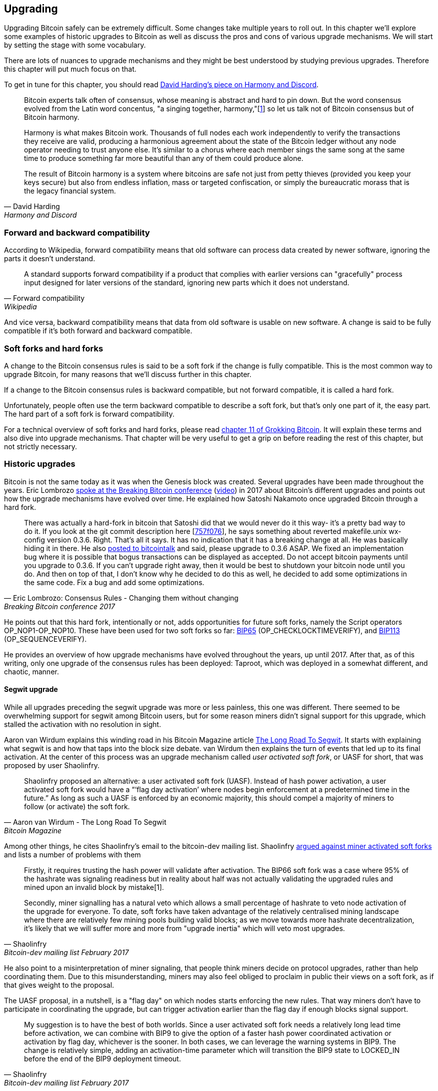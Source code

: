 == Upgrading

Upgrading Bitcoin safely can be extremely difficult. Some changes take
multiple years to roll out. In this chapter we'll explore some
examples of historic upgrades to Bitcoin as well as discuss the pros
and cons of various upgrade mechanisms. We will start by setting the
stage with some vocabulary.

There are lots of nuances to upgrade mechanisms and they might be best
understood by studying previous upgrades. Therefore this chapter will
put much focus on that.

To get in tune for this chapter, you should read
https://bitcointalk.org/dec/p1.html[David Harding's piece on Harmony
and Discord].

[quote, David Harding, Harmony and Discord]
____
Bitcoin experts talk often of consensus, whose meaning is abstract and
hard to pin down. But the word consensus evolved from the Latin word
concentus, "a singing together,
harmony,"[https://bitcointalk.org/dec/p1.html#ftnt1[1]] so let us talk
not of Bitcoin consensus but of Bitcoin harmony.

Harmony is what makes Bitcoin work. Thousands of full nodes each work
independently to verify the transactions they receive are valid,
producing a harmonious agreement about the state of the Bitcoin ledger
without any node operator needing to trust anyone else. It's similar
to a chorus where each member sings the same song at the same time to
produce something far more beautiful than any of them could produce
alone.

The result of Bitcoin harmony is a system where bitcoins are safe not
just from petty thieves (provided you keep your keys secure) but also
from endless inflation, mass or targeted confiscation, or simply the
bureaucratic morass that is the legacy financial system.
____

=== Forward and backward compatibility

According to Wikipedia, forward compatibility means that old software
can process data created by newer software, ignoring the parts it
doesn't understand.

[quote, Forward compatibility, Wikipedia]
____
A standard supports forward compatibility if a product that complies
with earlier versions can "gracefully" process input designed for
later versions of the standard, ignoring new parts which it does not
understand.
____

And vice versa, backward compatibility means that data from old
software is usable on new software. A change is said to be fully
compatible if it's both forward and backward compatible.

=== Soft forks and hard forks

A change to the Bitcoin consensus rules is said to be a soft fork if
the change is fully compatible. This is the most common way to upgrade
Bitcoin, for many reasons that we'll discuss further in this chapter.

If a change to the Bitcoin consensus rules is backward compatible, but
not forward compatible, it is called a hard fork.

Unfortunately, people often use the term backward compatible to
describe a soft fork, but that's only one part of it, the easy
part. The hard part of a soft fork is forward compatibility.

For a technical overview of soft forks and hard forks, please read
https://rosenbaum.se/book/grokking-bitcoin-11.html[chapter 11 of
Grokking Bitcoin]. It will explain these terms and also dive into
upgrade mechanisms. That chapter will be very useful to get a grip on
before reading the rest of this chapter, but not strictly necessary.

=== Historic upgrades

Bitcoin is not the same today as it was when the Genesis block was
created. Several upgrades have been made throughout the years. Eric
Lombrozo
https://btctranscripts.com/breaking-bitcoin/2017/changing-consensus-rules-without-breaking-bitcoin/[spoke
at the Breaking Bitcoin conference]
(https://www.youtube.com/watch?v=0WCaoGiAOHE&t=1926s[video]) in 2017
about Bitcoin's different upgrades and points out how the upgrade
mechanisms have evolved over time. He explained how Satoshi Nakamoto
once upgraded Bitcoin through a hard fork.

[quote, Eric Lombrozo: Consensus Rules - Changing them without changing, Breaking Bitcoin conference 2017]
____
There was actually a hard-fork in bitcoin that Satoshi did that we
would never do it this way- it’s a pretty bad way to do it. If you
look at the git commit description here
[https://github.com/bitcoin/bitcoin/commit/757f0769d8360ea043f469f3a35f6ec204740446[757f076]],
he says something about reverted makefile.unix wx-config version
0.3.6. Right. That’s all it says. It has no indication that it has a
breaking change at all. He was basically hiding it in there. He also
https://bitcointalk.org/index.php?topic=626.msg6451#msg6451[posted to
bitcointalk] and said, please upgrade to 0.3.6 ASAP. We fixed an
implementation bug where it is possible that bogus transactions can be
displayed as accepted. Do not accept bitcoin payments until you
upgrade to 0.3.6. If you can’t upgrade right away, then it would be
best to shutdown your bitcoin node until you do. And then on top of
that, I don’t know why he decided to do this as well, he decided to
add some optimizations in the same code. Fix a bug and add some
optimizations.
____

He points out that this hard fork, intentionally or not, adds
opportunities for future soft forks, namely the Script operators
OP_NOP1-OP_NOP10. These have been used for two soft forks so far:
https://github.com/bitcoin/bips/blob/master/bip-0065.mediawiki[BIP65]
(OP_CHECKLOCKTIMEVERIFY), and
https://github.com/bitcoin/bips/blob/master/bip-0112.mediawiki[BIP113]
(OP_SEQUENCEVERIFY).

He provides an overview of how upgrade mechanisms have evolved
throughout the years, up until 2017. After that, as of this writing,
only one upgrade of the consensus rules has been deployed: Taproot,
which was deployed in a somewhat different, and chaotic, manner.

==== Segwit upgrade

While all upgrades preceding the segwit upgrade was more or less
painless, this one was different. There seemed to be overwhelming
support for segwit among Bitcoin users, but for some reason miners
didn't signal support for this upgrade, which stalled the activation
with no resolution in sight.

Aaron van Wirdum explains this winding road in his Bitcoin Magazine
article
https://bitcoinmagazine.com/technical/the-long-road-to-segwit-how-bitcoins-biggest-protocol-upgrade-became-reality[The
Long Road To Segwit]. It starts with explaining what segwit is and how
that taps into the block size debate. van Wirdum then explains the
turn of events that led up to its final activation. At the center of
this process was an upgrade mechanism called _user activated soft
fork_, or UASF for short, that was proposed by user Shaolinfry.

[quote, Aaron van Wirdum - The Long Road To Segwit, Bitcoin Magazine]
____
Shaolinfry proposed an alternative: a user activated soft fork
(UASF). Instead of hash power activation, a user activated soft fork
would have a “‘flag day activation’ where nodes begin enforcement at a
predetermined time in the future.” As long as such a UASF is enforced
by an economic majority, this should compel a majority of miners to
follow (or activate) the soft fork.
____

Among other things, he cites Shaolinfry's email to the bitcoin-dev
mailing list. Shaolinfry
https://www.mail-archive.com/bitcoin-dev@lists.linuxfoundation.org/msg04703.html[argued
against miner activated soft forks] and lists a number of problems
with them

[quote, Shaolinfry, Bitcoin-dev mailing list February 2017]
____
Firstly, it requires trusting the hash power will validate after activation. 
The BIP66 soft fork was a case where 95% of the hashrate was signaling 
readiness but in reality about half was not actually validating the upgraded 
rules and mined upon an invalid block by mistake[1].

Secondly, miner signalling has a natural veto which allows a small percentage 
of hashrate to veto node activation of the upgrade for everyone. To date, soft 
forks have taken advantage of the relatively centralised mining landscape where 
there are relatively few mining pools building valid blocks; as we move towards 
more hashrate decentralization, it's likely that we will suffer more and more 
from "upgrade inertia" which will veto most upgrades.
____

He also point to a misinterpretation of miner signaling, that people
think miners decide on protocol upgrades, rather than help
coordinating them. Due to this misunderstanding, miners may also feel
obliged to proclaim in public their views on a soft fork, as if that
gives weight to the proposal.

The UASF proposal, in a nutshell, is a "flag day" on which nodes
starts enforcing the new rules. That way miners don't have to
participate in coordinating the upgrade, but can trigger activation
earlier than the flag day if enough blocks signal support.

[quote, Shaolinfry, Bitcoin-dev mailing list February 2017]
____
My suggestion is to have the best of both worlds. Since a user
activated soft fork needs a relatively long lead time before
activation, we can combine with BIP9 to give the option of a faster
hash power coordinated activation or activation by flag day, whichever
is the sooner. In both cases, we can leverage the warning systems in
BIP9. The change is relatively simple, adding an activation-time
parameter which will transition the BIP9 state to LOCKED_IN before the
end of the BIP9 deployment timeout.
____

This idea caught a lot of interest, but didn't seem to reach near
unanimous support, which caused concern of a potential chain
split. The article by Aaron van Wirdum explains how this finally got
resolved by
https://github.com/bitcoin/bips/blob/master/bip-0091.mediawiki[BIP91],
authored by James Hilliard.

[quote, Aaron van Wirdum - The Long Road To Segwit, Bitcoin Magazine]
____
Hilliard proposed a slightly complex but clever solution that would
make everything compatible: Segregated Witness activation as proposed
by the Bitcoin Core development team, the BIP148 UASF and the New York
Agreement activation mechanism. His BIP91 could keep Bitcoin whole —
at least throughout SegWit activation.
____

There were some more complicating factors involved (e.g. the so-called
"New York Agreement"), that this BIP had to take into consideration,
and we encourage you to read Van Wirdum's article in full, because
there are many interesting details in this story.

==== Post-segwit discussion

After the segwit deployment, a discussion about deployment mechanisms
emerged. As noted by Eric Lombrozo in
https://btctranscripts.com/breaking-bitcoin/2017/changing-consensus-rules-without-breaking-bitcoin/[his
talk at the Breaking Bitcoin conference]
(https://www.youtube.com/watch?v=0WCaoGiAOHE&t=1926s[video]) and by
Shaolinfry above, a miner activated soft fork isn't the ideal upgrade
mechanism.

[quote, Eric Lombrozo: Consensus Rules - Changing them without changing, Breaking Bitcoin conference 2017]
____
At some point we’re probably going to want to add more features to the
bitcoin protocol. This is a big philosophical question we’re asking
ourselves. Do we do a UASF for the next one? What about a hybrid
approach? Miner activated by itself has been ruled out. bip9 we’re not
going to use again.
____

In January 2020, Matt Corallo
https://lists.linuxfoundation.org/pipermail/bitcoin-dev/2020-January/017547.html[sent
an email] to the Bitcoin-Dev mailing list that started a discussion on
future soft fork deployment mechanisms. He lists five goals that he
thinks are important in an upgrade. David Harding
https://bitcoinops.org/en/newsletters/2020/01/15/#discussion-of-soft-fork-activation-mechanisms[summarizes
them in a Bitcoin Optech newsletter] as

[quote, David Harding, Bitcoin Optech newsletter #80]
____
. The ability to abort if a serious objection to the proposed
consensus rules changes is encountered
. The allocation of enough time after the release of updated software
to ensure that most economic nodes are upgraded to enforce those rules
. The expectation that the network hash rate will be roughly the same
before and after the change, as well as during any transition
. The prevention, as much as possible, of the creation of blocks that
are invalid under the new rules, which could lead to false
confirmations in non-upgraded nodes and SPV clients
. The assurance that the abort mechanisms can’t be misused by griefers
or partisans to withhold a widely desired upgrade with no known
problems
____

What Corallo proposes is a combination of a miner activated soft fork
and a user activated soft fork:

[quote, Matt Corallo - Modern Soft Fork Activation, Bitcoin-dev mailing list January 2020]
____
Thus, as something a bit more concrete, I think an activation method
which sets the right precedent and appropriately considers the above
goals, would be:

1) a standard BIP 9 deployment with a one-year time horizon for
activation with 95% miner readiness, +
2) in the case that no activation occurs within a year, a six month
quieting period during which the community can analyze and discussion
the reasons for no activation and, +
3) in the case that it makes sense, a simple command-line/bitcoin.conf
parameter which was supported since the original deployment release
would enable users to opt into a BIP 8 deployment with a 24-month
time-horizon for flag-day activation (as well as a new Bitcoin Core
release enabling the flag universally).

This provides a very long time horizon for more standard activation,
while still ensuring the goals in #5 are met, even if, in those cases,
the time horizon needs to be significantly extended to meet the goals of
#3. Developing Bitcoin is not a race. If we have to, waiting 42 months
ensures we're not setting a negative precedent that we'll come to regret
as Bitcoin continues to grow.
____

[[taproot-deployment]]
==== Taproot upgrade - Speedy trial

When Taproot was ready for deployment, meaning all technical details
around its consensus rules were implemented and had reached broad
approval from the community, discussions on how to actually deploy it
started to heat up. These discussions had been pretty low key up until
this point.

Lot's of activation mechanism proposals started floating around and
David Harding
https://en.bitcoin.it/wiki/Taproot_activation_proposals[summarized
them on the Bitcoin Wiki]. In that article he explains some properties
of BIP8 which at that time had some recent changes made to make it
more flexible.

____
At the time this document is being written,
https://github.com/bitcoin/bips/blob/master/bip-0008.mediawiki[BIP8]
has been drafted based on lessons learned in 2017. One notable change
following BIPs 9+148 is that forced activation is now based on block
height rather than median time past; a second notable change is that
forced activation is a boolean parameter chosen when a soft fork’s
activation parameters are set either for the initial deployment or
updated in a later deployment.

BIP8 without forced activation is very similar to
https://github.com/bitcoin/bips/blob/master/bip-0009.mediawiki[BIP9]
version bits with timeout and delay, with the only significant
difference being BIP8’s use of block heights compared to BIP9’s use of
median time past. This setting allows the attempt to fail (but it can
be retried later).

BIP8 with forced activation concludes with a mandatory signaling
period where all blocks produced in compliance with its rules must
signal readiness for the soft fork in a way that will trigger
activation in an earlier deployment of the same soft fork with
non-mandatory activation. In other words, if node version x is
released without forced activation and, later, version y is released
that successfully forces miners to begin signaling readiness within
the same time period, both versions will begin enforcing the new
consensus rules at the same time.

This flexibility of the revised BIP8 proposal makes it possible to
express some other ideas in terms of what they would look like using
BIP8. This provides a common factor to use for categorizing many
different proposals.
____

From this point forward the discussions were very heated, especially
around whether `lockinontimeout` should be `true` (as in a user
activated soft fork) or `false` (as in a miner activated soft fork).

Among the proposals listed, one of them was titled "`Let’s see what
happens`". This proposal didn't get much traction for some reason
until 7 months later.

During these 7 months, the discussion went on and it seemed like there
was no way to reach broad consensus on which deployment mechanism
to use. There were mainly two camps, one that preferred
`lockinontimeout=true` (the UASF crowd) and one that preferred
`lockinontimeout=false` (the try and if it fails rethink crowd). Since
there were no overwhelming support for any of these options, the
discussions went in circles with seemingly no way forward. Some of
these discussions were held on IRC, in a channel called
##taproot-activation, and
https://gnusha.org/taproot-activation/2021-03-05.log[on March 5 2021],
something changed:

[quote, #taproot-activation IRC log]
____
....
06:42 < harding> roconnor: is somebody proposing BIP8(3m, false)?  I mentioned that the other day but I didn't see any responses.
06:43 <@michaelfolkson> If you weren't following everything you'd be running an old version or whatever Core put out
06:43 < roconnor> I have had shower thoughts of core releasing a point relase who's only different is a relase note item that reads "Do not upgrade to this version if you don't want taproot". :D
06:43 < willcl_ark_> Amusingly, I was just thinking to myself that, vs this, the SegWit activation was actually pretty straightforward: simply a LOT=false and if it fails a UASF.
06:43 < maybehuman> it's funny, "let's see what happens" (i.e. false, 3m) was a poular choice right at the beginning of this channel iirc
06:44 < roconnor> harding: I think I am.  I don't know how much that is worth.  Mostly I think it would be a widely acceptable configuration based on my understanding of everyone's concerns.
06:44 < willcl_ark_> maybehuman: becuase everybody actually wants this, even miners reckoned they could upgrade in about two weeks (or at least f2pool said that)
06:44 < roconnor> harding: BIP8(3m,false) with an extended lockin-period.
06:45 < harding> roconnor: oh, good.  It's been my favorite option since I first summarized the options on the wiki like seven months ago.
06:45 <@michaelfolkson> UASF wouldn't release (true,3m) but yeah Core could release (false, 3m)
06:45 < willcl_ark_> harding: It certainly seems like a good approach to me. _if_ that fails, then you can try an understand why, without wasting too much time
....
____

It seems the "`let's see what happens`" approach finally clicked in
peoples' minds. This idea would later be labeled as "`Speedy Trial`"
due to it's short signaling period. David Harding explains this idea
to the broader community in an
https://lists.linuxfoundation.org/pipermail/bitcoin-dev/2021-March/018583.html[email
to the Bitcoin-Dev mailing list].

[quote, David Harding email on 2021-03-06, Bitcoin-Dev mailing list]
____
The earlier version of this proposal was documented over 200 days ago[3]
and taproot's underlying code was merged into Bitcoin Core over 140 days
ago.[4]  If we had started Speedy Trial at the time taproot
was merged (which is a bit unrealistic), we would've either be less than
two months away from having taproot or we would have moved on to the
next activation attempt over a month ago.

Instead, we've debated at length and don't appear to be any closer to
what I think is a widely acceptable solution than when the mailing list
began discussing post-segwit activation schemes over a year ago.[5]  I
think Speedy Trial is a way to generate fast progress that will either
end the debate (for now, if activation is successful) or give us some
actual data upon which to base future taproot activation proposals.
____

This deployment mechanism was refined over the course of two months
and then released in
https://github.com/bitcoin/bitcoin/blob/master/doc/release-notes/release-notes-0.21.1.md#taproot-soft-fork[Bitcoin
Core version 0.21.1]. The miners quickly started signaling for this
upgrade moving the deployment state to `LOCKED_IN`, and after a grace
period the Taproot rules activated mid-November in block
https://mempool.space/block/0000000000000000000687bca986194dc2c1f949318629b44bb54ec0a94d8244[709632].

==== Future deployment mechanisms

Given the problems with the recent soft forks, Segwit and Taproot,
it's not clear how the next upgrade will be deployed. Speedy Trial was
used to deploy Taproot, but it was used to bridge the chasm between
the UASF and the MASF crowds, not because it has emerged as the best
known deployment mechanism.

=== Risks

During activation of any fork, hard or soft, miner activated of user
activated, there's a risk of a long-lasting chain split. A split that
lingers for more than a few blocks can cause severe damage to the
sentiment around Bitcoin and also it's price. But above all, it would
cause great confusion over what Bitcoin is. Is Bitcoin this chain or
that chain?

The risk with a user activated soft fork is that the new rules
activate even if the majority of the hash power doesn't support
them. This scenario would result in a long lasting chain split that
would remain until the majority of the hash power adopts the new
rules. It could be especially hard to incentivize miners to switch to
the new chain if they had already mined blocks after the split on the
old chain, because by switching branch they would be abandoning their
own block rewards.

The risk with a miner activated soft fork is that miners could engage
in false signaling, which means that the actual share of the hash
power that support the change is smaller than it looks. If the actual
support doesn't comprise a majority of the hash power, we'd probably
see a long lasting chain split similar with the one described in the
previous paragraph. This, or at least a similar issue, has happened in
reality when <<bip66-splits,BIP66 was deployed>>, but it got resolved
within 6 blocks or so.

==== Costs of a split

Jimmy Song
https://btctranscripts.com/breaking-bitcoin/2017/socialized-costs-of-hard-forks/[speaks
about the costs associated with hard forks] at Breaking Bitcoin in
Paris, but much of it applies to a chain split due to a failed soft
fork as well. He speaks about _negative externalities_, and refers to
prices someone else has to pay for your own actions.

[quote, Jimmy Song on Socialized Costs Of Hard Forks, Breaking Bitcoin conference 2017]
____
The classic example of a negative externality is a factory. Maybe they
are producing– maybe it’s an oil refinery and they produce a good that
is good for the economy but they also produce something that is a
negative externality, like pollution. It’s not just something that
everyone has to pay for, to clean up, or suffer from. But it’s also
2nd and 3rd order effects, like more traffic going towards the factory
as a result of more workers that need to go there. You might also
have- you might endanger some wildlife around there. It’s not that
everyone has to pay for hte negative externalities, it might be
specific people, like people who were previously using that road or
animals that were near that factory, and they are also paying for the
cost of that factory.
____

In the context of Bitcoin, he exemplifies negative externalities using
Bitcoin Cash (bcash), which is a hard fork of Bitcoin created shortly
prior to this conference. He categorizes the negative externalities of
a hard fork into one-time costs and permanent costs.

Among the many examples of one-time costs he mentions those of exchanges.

[quote, Jimmy Song on Socialized Costs Of Hard Forks, Breaking Bitcoin conference 2017]
____
So we have a bunch of exchanges and they had a lot of one-time costs
that they had to pay. The first thing that happened is that deposits
and withdrawals had to be halted for a day or two for these exchanges
because they didn’t know what would happen. Many of these exchanges
had to dip into cold storage because their users were demanding
bcash. It’s part of their fidicuiary duty, they have to do that. You
also have to audit the new software. This is something that we had to
do at itbit. We want to spend bcash- how do we do it? We have to
download electron cash? Does it have malware? We have to go and
audit it. We had like 10 days to figure out if this was okay
or not. And then you have to decide, are we going to just allow a
one-time withdrawal, or are we going to list this new coin? For an
exchange to lis ta new coin, it’s not easy- there’s all sorts of new
procedures for cold storage, signing, deposits, withdrawals. Or you
could just have this one-off event where you give them their bcash at
some point and then you never think about it again. But that has its
problems too. And finally, and whatever way you do it, withdrawals or
listing– you are going to need new infrastructure to work with this
token in some way, even if it’s a one-time withdrawal. You need some
way to give these tokens to your users. Again, short-notice. Right? No
time to do this, has to be done quickly.
____

He also lists one-time costs for merchants, payment processors,
wallets, miners, and users. Then he talks about some permanent costs,
for example higher risk of reorgs, privacy loss, etc.

Also, when a split has happened, and the chain with the most general
rules becomes stronger than the chain with the stricter rules, a reorg
will occur. This will have a severe impact on all transactions carried
out in the wiped-out branch. For these reasons it's really important
to try to avoid splits at all times.

////
Speedy Trial email from Anthony Towns:
https://lists.linuxfoundation.org/pipermail/bitcoin-dev/2022-March/020127.html
https://lists.linuxfoundation.org/pipermail/bitcoin-dev/2022-March/020173.html

Harding excerpt taproot activation
https://gist.github.com/harding/4cad67840f386bfa8bca0b6f325eb6e9

Harding: Harmony and Discord
https://bitcointalk.org/dec/p1.html

Antonopoulos in Let's Talk Bitocin on forks
https://btctranscripts.com/lets-talk-bitcoin-podcast/2017-06-04-consensus-uasf-and-forks/
////

